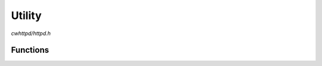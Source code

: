 Utility
=======

`cwhttpd/httpd.h`

Functions
^^^^^^^^^

.. doxygenfunction:: cwhttpd_route_404
.. doxygenfunction:: cwhttpd_redirect
.. doxygenfunction:: cwhttpd_url_decode
.. doxygenfunction:: cwhttpd_find_param
.. doxygenfunction:: cwhttpd_get_mimetype
.. doxygenfunction:: cwhttpd_sprintf
.. doxygenfunction:: cwhttpd_snprintf
.. doxygenfunction:: cwhttpd_vsnprintf
